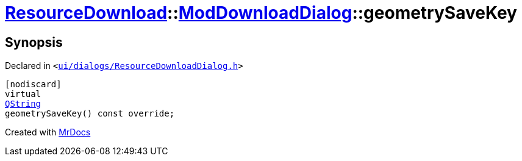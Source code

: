 [#ResourceDownload-ModDownloadDialog-geometrySaveKey]
= xref:ResourceDownload.adoc[ResourceDownload]::xref:ResourceDownload/ModDownloadDialog.adoc[ModDownloadDialog]::geometrySaveKey
:relfileprefix: ../../
:mrdocs:


== Synopsis

Declared in `&lt;https://github.com/PrismLauncher/PrismLauncher/blob/develop/ui/dialogs/ResourceDownloadDialog.h#L107[ui&sol;dialogs&sol;ResourceDownloadDialog&period;h]&gt;`

[source,cpp,subs="verbatim,replacements,macros,-callouts"]
----
[nodiscard]
virtual
xref:QString.adoc[QString]
geometrySaveKey() const override;
----



[.small]#Created with https://www.mrdocs.com[MrDocs]#
